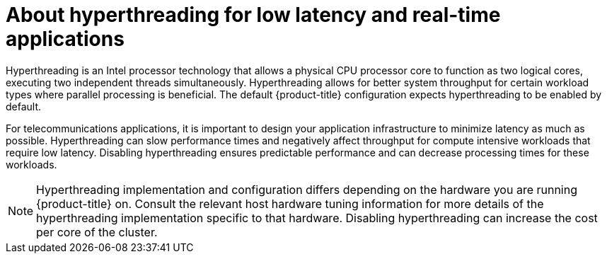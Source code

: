 // Module included in the following assemblies:
//
// scalability_and_performance/cnf-performance-addon-operator-for-low-latency-nodes.adoc

[id="about_hyperthreading_for_low_latency_and_real_time_applications_{context}"]
= About hyperthreading for low latency and real-time applications

[role="_abstract"]
Hyperthreading is an Intel processor technology that allows a physical CPU processor core to function as two logical cores, executing two independent threads simultaneously. Hyperthreading allows for better system throughput for certain workload types where parallel processing is beneficial. The default {product-title} configuration expects hyperthreading to be enabled by default.

For telecommunications applications, it is important to design your application infrastructure to minimize latency as much as possible. Hyperthreading can slow performance times and negatively affect throughput for compute intensive workloads that require low latency. Disabling hyperthreading ensures predictable performance and can decrease processing times for these workloads.

[NOTE]
====
Hyperthreading implementation and configuration differs depending on the hardware you are running {product-title} on. Consult the relevant host hardware tuning information for more details of the hyperthreading implementation specific to that hardware. Disabling hyperthreading can increase the cost per core of the cluster.
====

